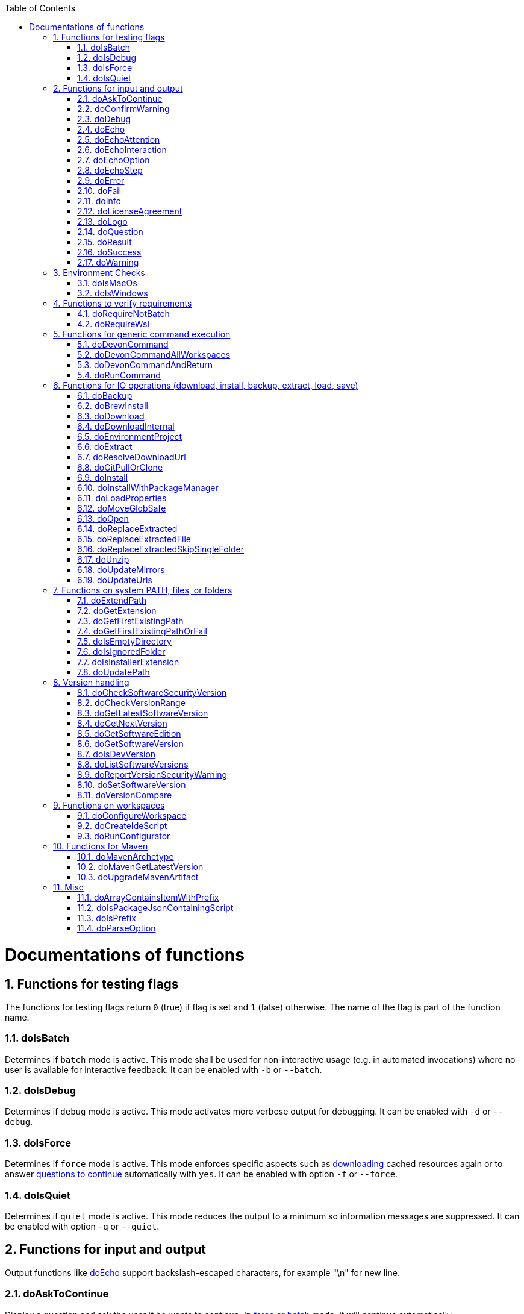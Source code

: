 :toc:
:sectnums:
toc::[]

= Documentations of functions

== Functions for testing flags
The functions for testing flags return `0` (true) if flag is set and `1` (false) otherwise.
The name of the flag is part of the function name.

=== doIsBatch
Determines if `batch` mode is active.
This mode shall be used for non-interactive usage (e.g. in automated invocations) where no user is available for interactive feedback.
It can be enabled with `-b` or `--batch`.

=== doIsDebug
Determines if `debug` mode is active.
This mode activates more verbose output for debugging.
It can be enabled with `-d` or `--debug`.

=== doIsForce
Determines if `force` mode is active.
This mode enforces specific aspects such as xref:doDownload[downloading] cached resources again or to answer xref:doAskToContinue[questions to continue] automatically with `yes`.
It can be enabled with option `-f` or `--force`.

=== doIsQuiet
Determines if `quiet` mode is active.
This mode reduces the output to a minimum so information messages are suppressed.
It can be enabled with option `-q` or `--quiet`.

== Functions for input and output

Output functions like xref:doEcho[] support backslash-escaped characters, for example "\n" for new line.

=== doAskToContinue
Display a question and ask the user if he wants to continue.
In xref:doIsForce[force] or xref:doIsBatch[batch] mode, it will continue automatically.

|=======================
|*Param*|*Name*  |*Description*
|`$1`   |question|The question to display. Defaults to `Do you want to continue?`.
|`$2`   |return  |If the user does not want to continue, this function will exit immediately by default. However, if `return` is passed the function will return 255 and the called can handle the program flow.
|=======================

=== doConfirmWarning
Passes all arguments to xref:doWarning[] to print as warning.
Then it calls xref:doAskToContinue[].

=== doDebug
Prints the given arguments as debug message with according coloring (in gray).
Debug messages will be printed in xref:doIsDebug[debug] mode.

=== doEcho
Prints the given arguments as regular info message.
The message will be suppressed in xref:doIsQuiet[quiet] mode.

=== doEchoAttention
Like xref:doWarning[] but prefixes the message with an `ATTENTION` header.

=== doEchoInteraction
Prints the given arguments as interaction message with according coloring (in light blue).
An interaction message is an information or question the end-user should react to with interactive feedback.

=== doEchoOption
Prints the given arguments as option message with according coloring (in light blue).
An option message is an option the user can choose from.

=== doEchoStep
Prints the given arguments as step message with according coloring (in purple).
A step message informs about a step as part of a command or process that has been completed.

=== doError
Prints the given arguments as error message with according coloring (in bright red).
An error message informs the user that something went wrong.
The coloring should help to highlight such problems.

=== doFail
Prints an xref:doEchoAttention[ATTENTION] banner.
Then it prints the first argument followed by a generic text as xref:doError[error] message.
Then this function immediately exists the program with an error code.
The error code can be provided as second argument but `0` will be replaced with `1` and if omitted `255` is used.

=== doInfo
Prints the given arguments as info message with according coloring (in blue).
An information message is a more important message but not indicating any problem (like warning or error).

=== doLicenseAgreement
Ensures that the end-user confirms the license agreement of `devonfw-ide` on the first usage on his machine.
If the user has already confirmed, this function will have no effect.
Otherwise it will xref:doLogo[print the logo] followed by the license information.
This contains a link that will also be opened automatically in the web-browser.
Then xref:doAskToContinue[] is used to let the user confirm the license agreement.
If the user does not confirm or runs in xref:doIsBatch[batch] mode this function will fail with an error message.
Otherwise, the user confirmation will be saved to `$DEVON_HOME_DIR/.devon/.license.agreement`.

=== doLogo
Prints out the devon logo with clipping if the width of the terminal is too small to prevent line-wrapping.

=== doQuestion
Passes arguments to xref:doEchoInteraction[].

=== doResult
Handles the result of a command. 
Will print the operation (`$1`) as xref:doSuccess[success] message if exitCode (`$2`) is `0`.
Otherwise it will pass it to xref:doFail[].

|=======================
|*Param*|*Name*    |*Description*
|`$1`   |operation |The operation that failed or succeeded.
|`$2`   |exitCode  |`0` for sucess, otherwise the error code.
|=======================

=== doSuccess
Prints the given arguments as success message with according coloring (in green).

=== doWarning
Prints the given arguments as warning message with according coloring (in orange).

== Environment Checks

The functions for testing environments return `0` (true) if the operating-system matches and `1` (false) otherwise.

=== doIsMacOs
Checks if  the operating system is detected as MacOs.

=== doIsWindows
Checks if  the operating system is detected as Windows.

== Functions to verify requirements

=== doRequireNotBatch
Uses xref:doIsBatch[] to check whether the batch variable is set and, if set, issues an error message.

=== doRequireWsl
Checks whether Windows Subsystem for Linux (WSL) is installed and whether it is activated and issues a corresponding message via xref:doFail[] if one of the two requirements is not met.

== Functions for generic command execution

=== doDevonCommand
Calls xref:doDevonCommandAndReturn[] and passes all the parameters.
On success it calls xref:doUpdatePath[] to ensure the PATH is updated after an installation.
On failure it will xref:doAskToContinue[ask to continue] if not in xref:doIsBatch[batch] mode or exit immediately with the error code.

=== doDevonCommandAllWorkspaces
Iterates over all workspaces (sub-folders of `workspaces` folder) and executes the given commandlet in each of them.

=== doDevonCommandAndReturn
Runs the commandlet at `$DEVON_IDE_HOME/scripts/command/$1` with the further given arguments.
It will automatically pass mode options like xref:doIsBatch[batch] to the commandlet before other given arguments.
Further it xref:doError[prints an error message] if the commandlet was not successful.
It will return with the exit code of the commandlet that has been invoked.

|=======================
|*Param*|*Name*     |*Description*
|`$1`   |commandlet |The devonfw-ide commandlet to call. E.g. `help` or `ide`.
|`$2`-$n|args       |Any additional argument is passed to the specified commandlet.
|=======================

=== doRunCommand
Executes the given command (`$1`).
If a a third parameter (`$3`) is provided, it has to point to an existing directory where to command will be executed and the function will return back to the original directory afterwards.
It will use xref:doResult[] using the `message` (`$2`) to handle the result of the command execution (success or failure).

|=======================
|*Param*|*Name*  |*Description*
|`$1`   |command |The command to execute including all its parameters.
|`$2`   |message |Optional description of the command. Will fall back to "run command" followed by a simplification of the command (`$1`).
|`$3`   |dir     |Optional working directory where to execute the command.
|=======================

== Functions for IO operations (download, install, backup, extract, load, save)

=== doBackup
Takes a file or directory as the first parameter and the date after which the backup directory is named that is to be created in the `updates/backups` subdirectory for the backup as the second parameter.
If the second parameter is not specified, the current date is used.
If a single file is specified in the first parameter and such a file already exists in the backup directory, then a time stamp is added to the backup directory as an additional subdirectory.
Then the backup directory is created and the files to be backed up are moved there.

=== doBrewInstall
Installs a tool using homebrew.
If homebrew is installed (`brew` command found), the desired tool will be installed using `brew install`.
Otherwise, the function will fail with an error message guiding the user to install homebrew.

=== doDownload
Downloads an artifact from the internet.
If the URL is not provided as first argument, it will use the `mirrors` config to automatically determine the URL from the other arguments.

|=======================
|*Param*|*Name*  |*Description*
|`$1`   |URL     |The explicit URL to download from or `-` to compute from mirrors.
|`$2`   |dir     |The optional target directory where to save the downloaded file.
|`$3`   |name    |The name of the software to download.
|`$4`   |version |The version of the software to download. May be omitted to download the latest version.
|`$5`   |edition |The optional edition of the software to install (e.g. "enterprise" or "community").
|`$6`   |os      |The optional OS indicator ('-' if OS independent). If omitted the OS will be determined automatically.
|`$7`   |arch    |The optional architecture (e.g. x86_64).
|`$8`   |ext     |The optional extension (e.g. 'tar.gz' or 'zip').
|`$9`   |filename|The optional filename to save the downloaded file to.
|=======================

=== doDownloadInternal
Takes the URL as the first parameter, a temporary name for the file to be downloaded as the second, and the target directory in which the file is to be stored as the third parameter.
Optionally, the name of the downloaded file can be given as a fourth parameter.
If this does not happen, the name is determined from the URL.
If the file exists and the force option was not specified, the function ends with a corresponding message and the return value 255.
Otherwise the file is downloaded and, if successful, moved to the target directory.

=== doEnvironmentProject
Loads all `devon.properties` via xref:doLoadProperties[]. 
If the first argument is not empty (set to `export`) it will export all the properties.
Also it sets the environment variables `DEVON_HOME_DIR`, `WORKSPACE`, and `WORKSPACE_PATH`.
Finally, it updates the `PATH` variable via xref:doUpdatePath[] and exports it.

=== doExtract
Takes the file to be extracted and possibly a path to where it should be extracted.
Then the right tool is selected based on the file extension and the file is unzipped.

=== doResolveDownloadUrl
Function for additional custom logic when resolving the download URL.
The xref:doDownload[] function resolves standard variables like `version`, `os`, `arch`, and `ext` automatically in URLs from `mirrors` repository config.
However, for special cases this is insufficient as some tools do not follow best-pratices for consistent and systematic download URLs.
Therefore xref:doDownload[] will call this function to further resolve the computed download URL.
By default this function does nothing but echoing the given URL (`$1`).
However, a commandlet may override this function after souring `functions` in order to define custom logic for URL resolving.
When required, we typically resolve a `code` variable that can be derived from the arguments given to this function.

|=======================
|*Param*|*Name*  |*Description*
|`$1`   |URL     |The download URL with standard variables resolved.
|`$2`   |version |The resolved version to download.
|`$3`   |os      |The resolved/mapped operating system.
|`$4`   |arch    |The resolved/mapped architecture (e.g. x86_64).
|`$5`   |edition |The optional edition of the software to install (e.g. "enterprise" or "community").
|=======================

=== doGitPullOrClone
Takes the target path and the URL or URL#branch as parameters.
If the directory is a Git repository, it is tested whether remote repositories are configured and, if so, a git pull is performed.
If not, a corresponding message is output and the function is ended with a return value of 1.
If the directory is not a Git repository and no URL was specified, the function is aborted with a doFail message.
However, if a URL was specified, the specified directory is created, changed to the directory and the repository of the specified URL is cloned into the specified directory.
If the branch was also specified in the URL, a checkout is carried out on this branch.

=== doInstall
Ensures a specific version of a software is installed.
If no fixed version is given, it resolves the final version (if version is empty use latest, in case of version prefix use latest matching version).
In case the software is already installed in the resolved version, return `1`.

|=======================
|*Param*|*Name*  |*Description*
|`$1`   |software|The name of the software to install.
|`$2`   |version |The version of the software to install. May be omitted to install the latest version.
|`$3`   |silent  |The optional silent flag ('silent' to suppress output if already up-to-date or empty for version output).
|`$4`   |edition |The optional edition of the software to install (e.g. "enterprise" or "community").
|`$5`   |path    |The absolute target path where to install the software.
|`$6`   |os      |The optional OS indicator ('-' if OS independent). If omitted the OS will be determined automatically.
|`$7`   |noUnpack|The optional argument to ignore extracting downloaded files (use 'noUnpack' or leave empty to extract)
|`$8`   |repo    |The optional software repository.
|`$9`   |url     |The optional download URL.
|=======================

=== doInstallWithPackageManager
Called with a list of installation options for various (non windows) operating systems.
For each provided installer option it will check if that installer (e.g. `apt-get`, `yum`, `apk`, `brew`) is present.
If present, it will call that option with `sudo` and return.
In case none of the provided installer options could be executed, it will fail with an according error message.

=== doLoadProperties
Loads a `*.properties` file given as first argument into variables of the bash context.
The second argument allows to specify an optional prefix for the variables to load.
So e.g. if the properties file contains `foo=bar` and seconds argument is `some_` it will result in the variable assignment `some_foo=bar`.
In case the third argument is not empty, then all variables will be exported.
*ATTENTION:* This function is defined in the file `environment-project`.

=== doMoveGlobSafe
Moves the file specified as the second parameter after checking whether it exists to the target specified in parameter one and outputs the performed action via doEcho.

=== doOpen
Opens the URL passed to it in the browser window or calls the specified program under Windows or MacOS.

=== doReplaceExtracted
Prepares to move an unpacked archive (specified in the first parameter).
The current date is defined as the name for the backup directory of the currently installed software.
Then it is checked whether the target directory (specified in the second parameter) corresponds to DEVON_IDE_HOME.
If it does not correspond to DEVON_IDE_HOME, the function doReplaceExtractedSkipSingleFolder is called and the parameters archive directory, target directory, backup directory and the specification that all files in the archive directory are to be processed are passed.
If the target directory is DEVON_IDE_HOME, which corresponds to the complete devonfw IDE installation, then all files and directories, except the workspaces directory, are passed in a loop to the doReplaceExtractedFile function as the first parameter, the second parameter specifies the target directory with the corresponding subdirectory names and the third Parameter is the backup directory.
Attention: for one installation package the function doReplaceExtractedSkipSingleFolder is called, while in the other case the function doReplaceExtractedFile is called in a loop.

=== doReplaceExtractedFile
Called with the three parameters path of the file or directory to be moved, the target directory and a backup directory.
The function creates missing directories, makes a backup from the target directory to the backup directory.
Then the files specified in the first parameter are moved to the target directory.
Finally, the link:migration.asciidoc[migration script] is run to migrate the ide to the latest version.

=== doReplaceExtractedSkipSingleFolder
The parameters source directory, target directory, backup directory and possibly a list of files and directories via shell file name expansion (globbing) are passed to the doReplaceExtractedSkipSingleFolder function.
The first three parameters are taken directly into variables and removed from the list of passed parameters with the shift so that the last specification can be viewed as a whole.
If the last parameter is a single directory and, on MacOS, not a directory with a name like *.app, it is taken as the source directory.
Then the function doReplaceExtractedFile is called with the saved parameters, with source directory, target directory and backup directory.

=== doUnzip
Checks if an unzip program is installed, and if not, installs the program.
The file specified in the first parameter is then unpacked into the directory specified in the second parameter.

=== doUpdateMirrors
Uses xref:doGitPullOrClone[] to clone or pull `mirrors` ensuring that everything is up-to-date.

=== doUpdateUrls
Uses xref:doGitPullOrClone[] to clone or pull `urls` ensuring that everything is up-to-date.

== Functions on system PATH, files, or folders

=== doExtendPath
Takes a directory as a parameter.
The function then checks whether the "bin" subdirectory exists in the transferred directory.
If the directory exists, the PATH variable is extended by this "bin" directory.
Otherwise the PATH variable is expanded with the passed directory.

=== doGetExtension
Takes a file name as a parameter, including the path, and returns the file extension as the result.

=== doGetFirstExistingPath
Takes a list of directories as a parameter and then checks in the specified order until one of the specified directories exists.
This directory is then output and the function ends with the return value 0.
If none of the passed directories exist, the function ends with the return value 1.

=== doGetFirstExistingPathOrFail
Takes a list of directories as a parameter and then checks in the
specified sequence until one of the specified directories exists.
This directory is then output and the function ends with the return value 0.
If none of the directories passed exist, the doFail function is called with a corresponding message.

=== doIsEmptyDirectory
Checks whether the directory passed as a parameter is empty.
If the directory is empty, the return value is 0, otherwise 1.

=== doIsIgnoredFolder
Checks whether the directory that is passed to it as a parameter corresponds to the directory target, eclipse-target, node_modules, .git, or .svn and returns the return code 0 otherwise 255.

=== doIsInstallerExtension
Checks whether the file extension of the file specified in the parameter is an executable file, i.e.
.exe .msi .pkg or .bat.
If so, the function returns 0, otherwise 255.

=== doUpdatePath
Updates the PATH variable according to the latest tools installed in the `software` folder.
*ATTENTION:* This function is defined in the file `environment-project`.

== Version handling

=== doCheckSoftwareSecurityVersion
Determines whether the actual version is contained in the security file for the corresponding tool and print out a message if so.

=== doCheckVersionRange
Determines whether a version is in a version range.

=== doGetLatestSoftwareVersion
Determines the latest available version of software and returns it. If a prefix is given, it will be taken into account.

=== doGetNextVersion
A version number is passed to the function doGetNextVersion as an argument and the next version number is generated from this by incrementing the last digit by one and outputs it.

=== doGetSoftwareEdition
Determines the currently in the environment configured edition of a software and returns it.

=== doGetSoftwareVersion
Determines the currently installed version of a software and prints it out for the end-user.

|=======================
|*Param*|*Name*     |*Description*
|`$1`   |software   |The software tool to check (e.g. `maven` or `java`).
|`$2`   |version_cmd|The command to determine the version via the software. Maybe `-` if the software is a regular installation but does not support this.
|`$3`   |commandlet |The commandlet corresponding to the software. Typically the same as `$1` but may differ (e.g. `mvn` instead of `maven`). Only used for log messages to assist end-user.
|=======================

=== doIsDevVersion
Checks whether one of the two values "dev-SNAPSHOT" or "0-SNAPSHOT" was passed to it as a parameter.
If this is the case, it ends with the return value `0` otherwise `1`.

=== doListSoftwareVersions
Takes the name of the tool as a parameter and displays the available versions.

=== doReportVersionSecurityWarning
Prints out a message on version security alerts.

=== doSetSoftwareVersion
Used to set a specific version of a software tool, and requires 2 parameters: the name of the software tool and the desired version.
The version is saved as `«tool»_VERSION` variable in `settings/devon.properties`.

=== doVersionCompare
Two version numbers are passed to the doVersionCompare function as parameters.
If the versions are equal, the function returns 0, if the first version is higher than the second, returns 1, and if the second version is higher than the first, the function returns 2.

== Functions on workspaces

=== doConfigureWorkspace
Runs the configurator using xref:doRunConfigurator[] to configure a workspace.

=== doCreateIdeScript
Creates a launch script for the IDE given as first argument (e.g. `eclipse`) and the configured workspace (`$WORKSPACE`).

=== doRunConfigurator
Runs the given Java class from the configurator (jar files in `lib`) with the given arguments.

== Functions for Maven

=== doMavenArchetype
Calls maven to generate archetype (project template) for the given parameters.
Uses `$ARCHETYPE_GROUP_ID` and `$ARCHETYPE_ARTIFACT_ID` that default to devon4j template.

=== doMavenGetLatestVersion
The doMavenGetLatestVersion function looks in the artifact repository specified in the (url) parameter for the latest version of the software stored there.

=== doUpgradeMavenArtifact
The function doUpgradeMavenArtifact first looks in the target directory to see if it is a git repository and then carries out a doGitPullOrClone if necessary and then terminates the function.
If the target directory is not a git repository and LATEST was specified as the fourth parameter for the target version, then the latest target version of the Maven artifact (parameter 3) is determined under the url (parameter 2).
Now the current version (parameter 6) is compared with the desired target version, and if it is the same or if the current version is greater than the target version, the function aborts with a corresponding message.
If the target version is larger than the current version, the software is installed in the target version in the target directory (parameter 1).

== Misc

=== doArrayContainsItemWithPrefix
An array is defined from a number of elements, with the last element being defined as a prefix.
The function doArrayContainsItemWithPrefix now checks the array if it contains elements that start with this prefix.
If this is the case, the function ends with the return value 0, otherwise with 1.

=== doIsPackageJsonContainingScript
Checks whether the module passed with the first parameter is contained in the package package.json.
If so, then it ends with the return value 0 otherwise with a message and the return value 255.

=== doIsPrefix
Checks if the first arg is a prefix of the second arg.
E.g. `doIsPrefix "foo/bar" "foo/bar/some"` will be true but `doIsPrefix "/foo/bar" "foo/bar/some"` will be false.

=== doParseOption
Checks whether the parameter passed to it 

* is one of the options -b, -f, -d or -q and accordingly sets the associated variable batch, force, debug or quiet and terminates the function with the return value 0.
* is the option version.
In this case, it does the handling to `list`, `get`, or `set` the version and exits the program.

If -- is passed, a variable is set that prevents further calls of this function and ends with the return value 0.
If none of these options are passed, the return value is 255.

